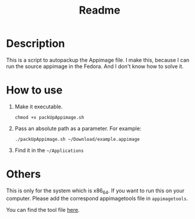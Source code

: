 #+title: Readme

* Description
This is a script to autopackup the Appimage file.
I make this, because I can run the source appimage in the Fedora.
And I don't know how to solve it.

* How to use

1. Make it executable.
   #+begin_src shell
chmod +x packUpAppimage.sh
   #+end_src
2. Pass an absolute path as a parameter. For example:
   #+begin_src shell
./packUpAppimage.sh ~/Download/example.appimage
   #+end_src
3. Find it in the =~/Applications=

* Others
This is only for the system which is x86_64. If you want to run this on your computer.
Please add the correspond appimagetools file in =appimagetools=.

You can find the tool file [[https://github.com/AppImage/appimagetool][here]].

